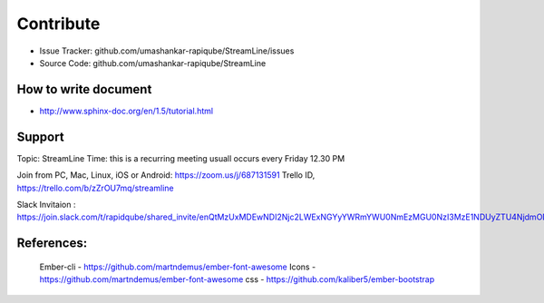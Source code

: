        
Contribute
==========

- Issue Tracker: github.com/umashankar-rapiqube/StreamLine/issues
- Source Code: github.com/umashankar-rapiqube/StreamLine

How to write document
----------------------
- http://www.sphinx-doc.org/en/1.5/tutorial.html

Support
-------

Topic: StreamLine
Time: this is a recurring meeting usuall occurs every Friday 12.30 PM

Join from PC, Mac, Linux, iOS or Android: https://zoom.us/j/687131591
Trello ID, https://trello.com/b/zZrOU7mq/streamline

Slack Invitaion : https://join.slack.com/t/rapidqube/shared_invite/enQtMzUxMDEwNDI2Njc2LWExNGYyYWRmYWU0NmEzMGU0NzI3MzE1NDUyZTU4NjdmODk2YjhiZDhmOTUzYmNlYjQ2Y2UyNGNmNDM4OTE0YjA

References:
-----------
    Ember-cli - https://github.com/martndemus/ember-font-awesome
    Icons - https://github.com/martndemus/ember-font-awesome
    css - https://github.com/kaliber5/ember-bootstrap
    






